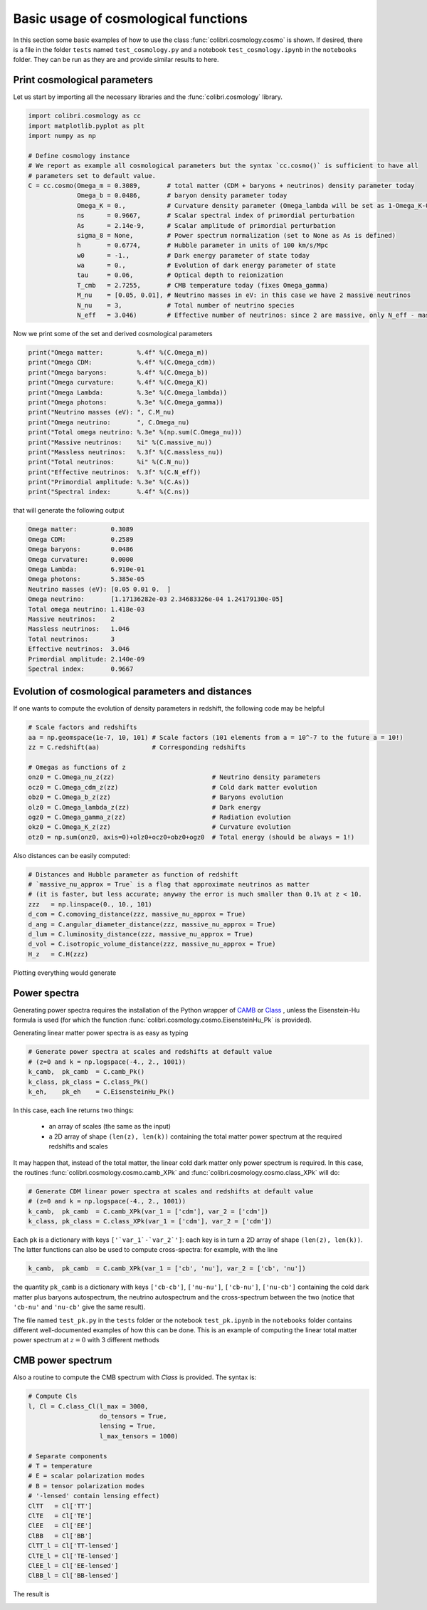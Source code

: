 .. _cosmology_test:

Basic usage of cosmological functions
======================================

In this section some basic examples of how to use the class :func:`colibri.cosmology.cosmo` is shown.
If desired, there is a file in the folder ``tests`` named ``test_cosmology.py`` and a notebook ``test_cosmology.ipynb`` in the ``notebooks`` folder. They can be run as they are and provide similar results to here.


Print cosmological parameters
-------------------------------

Let us start by importing all the necessary libraries and the :func:`colibri.cosmology` library.

.. code-block:: python

 import colibri.cosmology as cc
 import matplotlib.pyplot as plt
 import numpy as np

 # Define cosmology instance
 # We report as example all cosmological parameters but the syntax `cc.cosmo()` is sufficient to have all
 # parameters set to default value.
 C = cc.cosmo(Omega_m = 0.3089,       # total matter (CDM + baryons + neutrinos) density parameter today
              Omega_b = 0.0486,       # baryon density parameter today
              Omega_K = 0.,           # Curvature density parameter (Omega_lambda will be set as 1-Omega_K-Omega_m-Omega_b-Omega_gamma
              ns      = 0.9667,       # Scalar spectral index of primordial perturbation
              As      = 2.14e-9,      # Scalar amplitude of primordial perturbation
              sigma_8 = None,         # Power spectrum normalization (set to None as As is defined)
              h       = 0.6774,       # Hubble parameter in units of 100 km/s/Mpc
              w0      = -1.,          # Dark energy parameter of state today
              wa      = 0.,           # Evolution of dark energy parameter of state
              tau     = 0.06,         # Optical depth to reionization
              T_cmb   = 2.7255,       # CMB temperature today (fixes Omega_gamma)
              M_nu    = [0.05, 0.01], # Neutrino masses in eV: in this case we have 2 massive neutrinos
              N_nu    = 3,            # Total number of neutrino species
              N_eff   = 3.046)        # Effective number of neutrinos: since 2 are massive, only N_eff - massive_nu will be massless

Now we print some of the set and derived cosmological parameters

.. code-block:: python

 print("Omega matter:         %.4f" %(C.Omega_m))
 print("Omega CDM:            %.4f" %(C.Omega_cdm))
 print("Omega baryons:        %.4f" %(C.Omega_b))
 print("Omega curvature:      %.4f" %(C.Omega_K))
 print("Omega Lambda:         %.3e" %(C.Omega_lambda))
 print("Omega photons:        %.3e" %(C.Omega_gamma))
 print("Neutrino masses (eV): ", C.M_nu)
 print("Omega neutrino:       ", C.Omega_nu)
 print("Total omega neutrino: %.3e" %(np.sum(C.Omega_nu)))
 print("Massive neutrinos:    %i" %(C.massive_nu))
 print("Massless neutrinos:   %.3f" %(C.massless_nu))
 print("Total neutrinos:      %i" %(C.N_nu))
 print("Effective neutrinos:  %.3f" %(C.N_eff))
 print("Primordial amplitude: %.3e" %(C.As))
 print("Spectral index:       %.4f" %(C.ns))

that will generate the following output

.. code-block:: python

 Omega matter:         0.3089
 Omega CDM:            0.2589
 Omega baryons:        0.0486
 Omega curvature:      0.0000
 Omega Lambda:         6.910e-01
 Omega photons:        5.385e-05
 Neutrino masses (eV): [0.05 0.01 0.  ]
 Omega neutrino:       [1.17136282e-03 2.34683326e-04 1.24179130e-05]
 Total omega neutrino: 1.418e-03
 Massive neutrinos:    2
 Massless neutrinos:   1.046
 Total neutrinos:      3
 Effective neutrinos:  3.046
 Primordial amplitude: 2.140e-09
 Spectral index:       0.9667


Evolution of cosmological parameters and distances
--------------------------------------------------

If one wants to compute the evolution of density parameters in redshift, the following code may be helpful


.. code-block:: python

 # Scale factors and redshifts
 aa = np.geomspace(1e-7, 10, 101) # Scale factors (101 elements from a = 10^-7 to the future a = 10!)
 zz = C.redshift(aa)              # Corresponding redshifts

 # Omegas as functions of z
 onz0 = C.Omega_nu_z(zz)                          # Neutrino density parameters
 ocz0 = C.Omega_cdm_z(zz)                         # Cold dark matter evolution
 obz0 = C.Omega_b_z(zz)                           # Baryons evolution
 olz0 = C.Omega_lambda_z(zz)                      # Dark energy
 ogz0 = C.Omega_gamma_z(zz)                       # Radiation evolution
 okz0 = C.Omega_K_z(zz)                           # Curvature evolution
 otz0 = np.sum(onz0, axis=0)+olz0+ocz0+obz0+ogz0  # Total energy (should be always = 1!)


Also distances can be easily computed:

.. code-block:: python

 # Distances and Hubble parameter as function of redshift
 # `massive_nu_approx = True` is a flag that approximate neutrinos as matter
 # (it is faster, but less accurate; anyway the error is much smaller than 0.1% at z < 10.
 zzz   = np.linspace(0., 10., 101)
 d_com = C.comoving_distance(zzz, massive_nu_approx = True)
 d_ang = C.angular_diameter_distance(zzz, massive_nu_approx = True)
 d_lum = C.luminosity_distance(zzz, massive_nu_approx = True)
 d_vol = C.isotropic_volume_distance(zzz, massive_nu_approx = True)
 H_z   = C.H(zzz)


Plotting everything would generate

.. image:: ../_static/density_parameters_evolution.png
   :width: 700



Power spectra
-------------------------------------


Generating power spectra requires the installation of the Python wrapper of `CAMB <https://camb.info/>`_ or `Class <http://class-code.net/>`_ , unless the Eisenstein-Hu formula is used (for which the function :func:`colibri.cosmology.cosmo.EisensteinHu_Pk` is provided).

Generating linear matter power spectra is as easy as typing

.. code-block:: python

 # Generate power spectra at scales and redshifts at default value
 # (z=0 and k = np.logspace(-4., 2., 1001))
 k_camb,  pk_camb  = C.camb_Pk()
 k_class, pk_class = C.class_Pk()
 k_eh,    pk_eh    = C.EisensteinHu_Pk()

In this case, each line returns two things:

 * an array of scales (the same as the input)

 * a 2D array of shape ``(len(z), len(k))`` containing the total matter power spectrum at the required redshifts and scales

It may happen that, instead of the total matter, the linear cold dark matter only power spectrum is required.
In this case, the routines :func:`colibri.cosmology.cosmo.camb_XPk` and :func:`colibri.cosmology.cosmo.class_XPk` will do:

.. code-block:: python

 # Generate CDM linear power spectra at scales and redshifts at default value
 # (z=0 and k = np.logspace(-4., 2., 1001))
 k_camb,  pk_camb  = C.camb_XPk(var_1 = ['cdm'], var_2 = ['cdm'])
 k_class, pk_class = C.class_XPk(var_1 = ['cdm'], var_2 = ['cdm'])

Each ``pk`` is a dictionary with keys ``['`var_1`-`var_2`']``: each key is in turn a 2D array of shape ``(len(z), len(k))``.
The latter functions can also be used to compute cross-spectra: for example, with the line

.. code-block:: python

 k_camb,  pk_camb  = C.camb_XPk(var_1 = ['cb', 'nu'], var_2 = ['cb', 'nu'])

the quantity ``pk_camb`` is a dictionary with keys ``['cb-cb']``, ``['nu-nu']``, ``['cb-nu']``, ``['nu-cb']`` containing the cold dark matter plus baryons autospectrum, the neutrino autospectrum and the cross-spectrum between the two (notice that ``'cb-nu'`` and ``'nu-cb'`` give the same result).



The file named ``test_pk.py`` in the ``tests`` folder or the notebook ``test_pk.ipynb`` in the ``notebooks`` folder contains different well-documented examples of how this can be done.
This is an example of computing the linear total matter power spectrum at :math:`z=0` with 3 different methods

.. image:: ../_static/linear_spectra.png
   :width: 700


CMB power spectrum
-------------------------------

Also a routine to compute the CMB spectrum with `Class` is provided.
The syntax is:

.. code-block:: python

 # Compute Cls
 l, Cl = C.class_Cl(l_max = 3000,
                    do_tensors = True,
                    lensing = True,
                    l_max_tensors = 1000)

 # Separate components
 # T = temperature
 # E = scalar polarization modes
 # B = tensor polarization modes
 # '-lensed' contain lensing effect)
 ClTT   = Cl['TT']
 ClTE   = Cl['TE']
 ClEE   = Cl['EE']
 ClBB   = Cl['BB']
 ClTT_l = Cl['TT-lensed']
 ClTE_l = Cl['TE-lensed']
 ClEE_l = Cl['EE-lensed']
 ClBB_l = Cl['BB-lensed']

The result is

.. image:: ../_static/cmb_spectrum.png
   :width: 700



